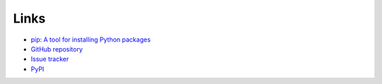Links
=====
- `pip: A tool for installing Python packages <https://pip.pypa.io/en/stable/>`__
- `GitHub repository <https://github.com/thombashi/pingparsing>`__
- `Issue tracker <https://github.com/thombashi/pingparsing/issues>`__
- `PyPI <https://pypi.org/project/pingparsing>`__
